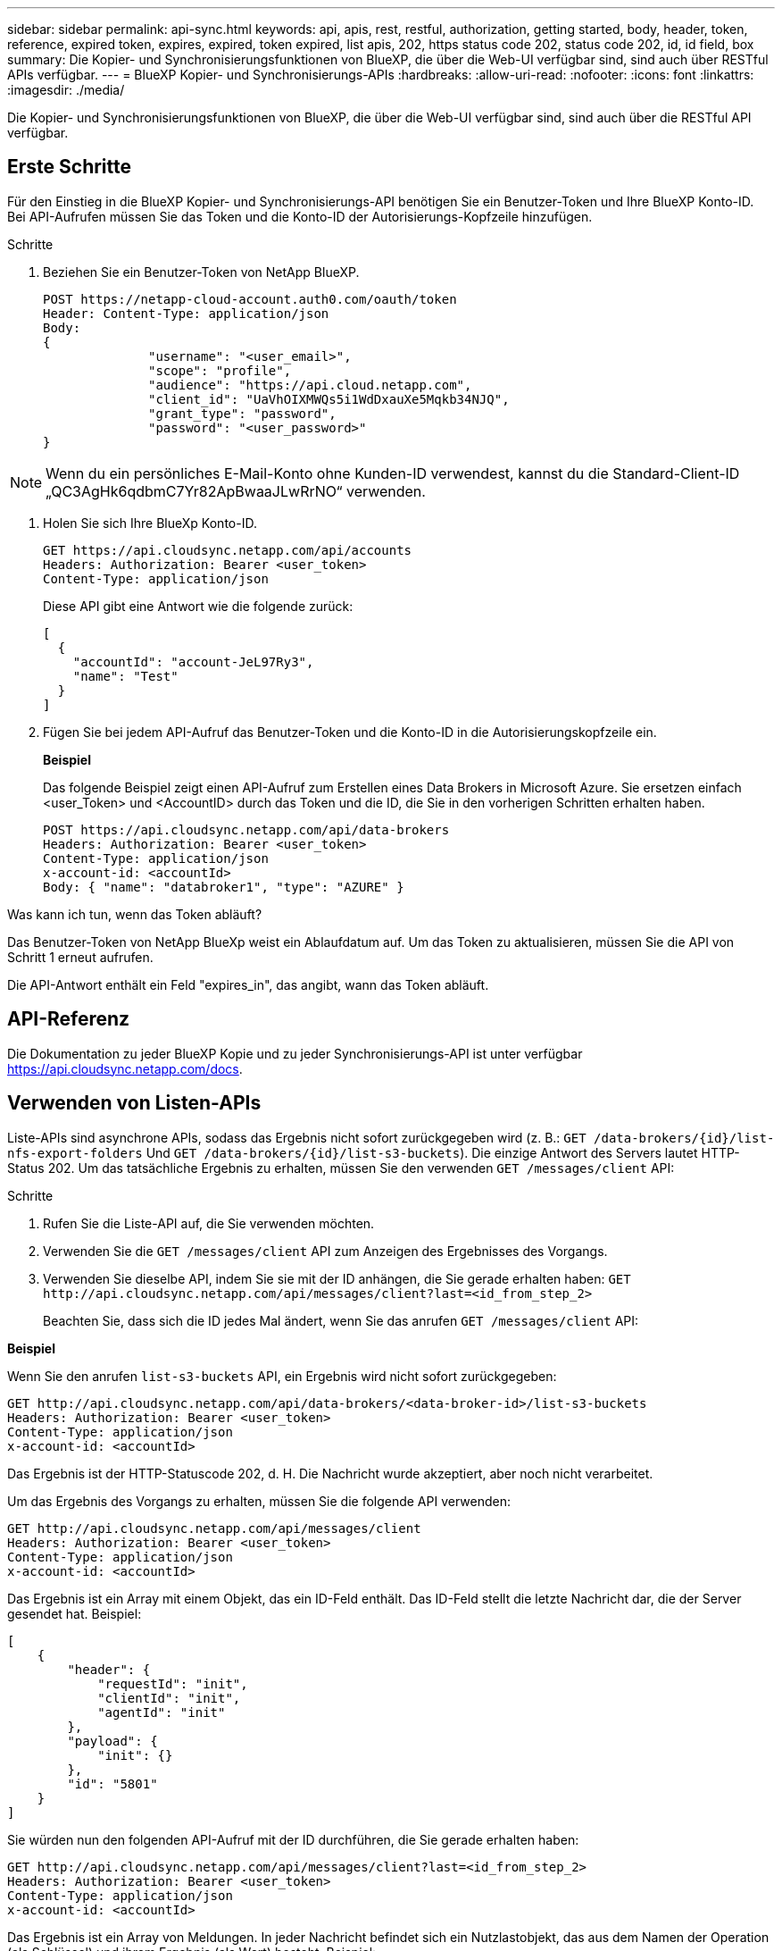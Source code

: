 ---
sidebar: sidebar 
permalink: api-sync.html 
keywords: api, apis, rest, restful, authorization, getting started, body, header, token, reference, expired token, expires, expired, token expired, list apis, 202, https status code 202, status code 202, id, id field, box 
summary: Die Kopier- und Synchronisierungsfunktionen von BlueXP, die über die Web-UI verfügbar sind, sind auch über RESTful APIs verfügbar. 
---
= BlueXP Kopier- und Synchronisierungs-APIs
:hardbreaks:
:allow-uri-read: 
:nofooter: 
:icons: font
:linkattrs: 
:imagesdir: ./media/


[role="lead"]
Die Kopier- und Synchronisierungsfunktionen von BlueXP, die über die Web-UI verfügbar sind, sind auch über die RESTful API verfügbar.



== Erste Schritte

Für den Einstieg in die BlueXP Kopier- und Synchronisierungs-API benötigen Sie ein Benutzer-Token und Ihre BlueXP Konto-ID. Bei API-Aufrufen müssen Sie das Token und die Konto-ID der Autorisierungs-Kopfzeile hinzufügen.

.Schritte
. Beziehen Sie ein Benutzer-Token von NetApp BlueXP.
+
[source, http]
----
POST https://netapp-cloud-account.auth0.com/oauth/token
Header: Content-Type: application/json
Body:
{
              "username": "<user_email>",
              "scope": "profile",
              "audience": "https://api.cloud.netapp.com",
              "client_id": "UaVhOIXMWQs5i1WdDxauXe5Mqkb34NJQ",
              "grant_type": "password",
              "password": "<user_password>"
}
----



NOTE: Wenn du ein persönliches E-Mail-Konto ohne Kunden-ID verwendest, kannst du die Standard-Client-ID „QC3AgHk6qdbmC7Yr82ApBwaaJLwRrNO“ verwenden.

. Holen Sie sich Ihre BlueXp Konto-ID.
+
[source, http]
----
GET https://api.cloudsync.netapp.com/api/accounts
Headers: Authorization: Bearer <user_token>
Content-Type: application/json
----
+
Diese API gibt eine Antwort wie die folgende zurück:

+
[source, json]
----
[
  {
    "accountId": "account-JeL97Ry3",
    "name": "Test"
  }
]
----
. Fügen Sie bei jedem API-Aufruf das Benutzer-Token und die Konto-ID in die Autorisierungskopfzeile ein.
+
*Beispiel*

+
Das folgende Beispiel zeigt einen API-Aufruf zum Erstellen eines Data Brokers in Microsoft Azure. Sie ersetzen einfach <user_Token> und <AccountID> durch das Token und die ID, die Sie in den vorherigen Schritten erhalten haben.

+
[source, http]
----
POST https://api.cloudsync.netapp.com/api/data-brokers
Headers: Authorization: Bearer <user_token>
Content-Type: application/json
x-account-id: <accountId>
Body: { "name": "databroker1", "type": "AZURE" }
----


.Was kann ich tun, wenn das Token abläuft?
****
Das Benutzer-Token von NetApp BlueXp weist ein Ablaufdatum auf. Um das Token zu aktualisieren, müssen Sie die API von Schritt 1 erneut aufrufen.

Die API-Antwort enthält ein Feld "expires_in", das angibt, wann das Token abläuft.

****


== API-Referenz

Die Dokumentation zu jeder BlueXP Kopie und zu jeder Synchronisierungs-API ist unter verfügbar https://api.cloudsync.netapp.com/docs[].



== Verwenden von Listen-APIs

Liste-APIs sind asynchrone APIs, sodass das Ergebnis nicht sofort zurückgegeben wird (z. B.: `GET /data-brokers/{id}/list-nfs-export-folders` Und `GET /data-brokers/{id}/list-s3-buckets`). Die einzige Antwort des Servers lautet HTTP-Status 202. Um das tatsächliche Ergebnis zu erhalten, müssen Sie den verwenden `GET /messages/client` API:

.Schritte
. Rufen Sie die Liste-API auf, die Sie verwenden möchten.
. Verwenden Sie die `GET /messages/client` API zum Anzeigen des Ergebnisses des Vorgangs.
. Verwenden Sie dieselbe API, indem Sie sie mit der ID anhängen, die Sie gerade erhalten haben: `GET \http://api.cloudsync.netapp.com/api/messages/client?last=<id_from_step_2>`
+
Beachten Sie, dass sich die ID jedes Mal ändert, wenn Sie das anrufen `GET /messages/client` API:



*Beispiel*

Wenn Sie den anrufen `list-s3-buckets` API, ein Ergebnis wird nicht sofort zurückgegeben:

[source, http]
----
GET http://api.cloudsync.netapp.com/api/data-brokers/<data-broker-id>/list-s3-buckets
Headers: Authorization: Bearer <user_token>
Content-Type: application/json
x-account-id: <accountId>
----
Das Ergebnis ist der HTTP-Statuscode 202, d. H. Die Nachricht wurde akzeptiert, aber noch nicht verarbeitet.

Um das Ergebnis des Vorgangs zu erhalten, müssen Sie die folgende API verwenden:

[source, http]
----
GET http://api.cloudsync.netapp.com/api/messages/client
Headers: Authorization: Bearer <user_token>
Content-Type: application/json
x-account-id: <accountId>
----
Das Ergebnis ist ein Array mit einem Objekt, das ein ID-Feld enthält. Das ID-Feld stellt die letzte Nachricht dar, die der Server gesendet hat. Beispiel:

[source, json]
----
[
    {
        "header": {
            "requestId": "init",
            "clientId": "init",
            "agentId": "init"
        },
        "payload": {
            "init": {}
        },
        "id": "5801"
    }
]
----
Sie würden nun den folgenden API-Aufruf mit der ID durchführen, die Sie gerade erhalten haben:

[source, http]
----
GET http://api.cloudsync.netapp.com/api/messages/client?last=<id_from_step_2>
Headers: Authorization: Bearer <user_token>
Content-Type: application/json
x-account-id: <accountId>
----
Das Ergebnis ist ein Array von Meldungen. In jeder Nachricht befindet sich ein Nutzlastobjekt, das aus dem Namen der Operation (als Schlüssel) und ihrem Ergebnis (als Wert) besteht. Beispiel:

[source, json]
----
[
    {
        "payload": {
            "list-s3-buckets": [
                {
                    "tags": [
                        {
                            "Value": "100$",
                            "Key": "price"
                        }
                    ],
                    "region": {
                        "displayName": "US West (Oregon)",
                        "name": "us-west-2"
                    },
                    "name": "small"
                }
            ]
        },
        "header": {
            "requestId": "f687ac55-2f0c-40e3-9fa6-57fb8c4094a3",
            "clientId": "5beb032f548e6e35f4ed1ba9",
            "agentId": "5bed61f4489fb04e34a9aac6"
        },
        "id": "5802"
    }
]
----